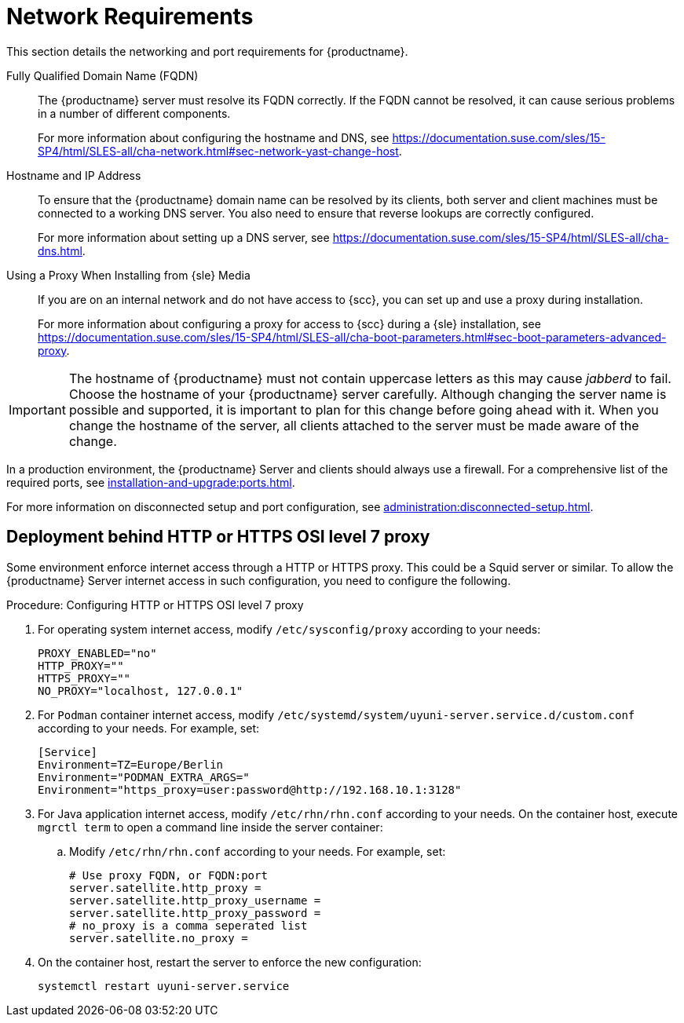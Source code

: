 [[installation-network-requirements]]
= Network Requirements

This section details the networking and port requirements for {productname}.

Fully Qualified Domain Name (FQDN)::
The {productname} server must resolve its FQDN correctly.
If the FQDN cannot be resolved, it can cause serious problems in a number of different components.
+
For more information about configuring the hostname and DNS, see https://documentation.suse.com/sles/15-SP4/html/SLES-all/cha-network.html#sec-network-yast-change-host.

Hostname and IP Address::
To ensure that the {productname} domain name can be resolved by its clients, both server and client machines must be connected to a working DNS server.
You also need to ensure that reverse lookups are correctly configured.
+
For more information about setting up a DNS server, see https://documentation.suse.com/sles/15-SP4/html/SLES-all/cha-dns.html.

Using a Proxy When Installing from {sle} Media::
If you are on an internal network and do not have access to {scc}, you can set up and use a proxy during installation.
+
For more information about configuring a proxy for access to {scc} during a {sle} installation, see https://documentation.suse.com/sles/15-SP4/html/SLES-all/cha-boot-parameters.html#sec-boot-parameters-advanced-proxy.


[IMPORTANT]
====
The hostname of {productname} must not contain uppercase letters as this may cause _jabberd_ to fail.
Choose the hostname of your {productname} server carefully.
Although changing the server name is possible and supported, it is important to plan for this change before going ahead with it.
When you change the hostname of the server, all clients attached to the server must be made aware of the change.
====


In a production environment, the {productname} Server and clients should always use a firewall.
For a comprehensive list of the required ports, see xref:installation-and-upgrade:ports.adoc[].


For more information on disconnected setup and port configuration, see xref:administration:disconnected-setup.adoc[].




== Deployment behind HTTP or HTTPS OSI level 7 proxy

Some environment enforce internet access through a HTTP or HTTPS proxy.
This could be a Squid server or similar.
To allow the {productname} Server internet access in such configuration, you need to configure the following.

.Procedure: Configuring HTTP or HTTPS OSI level 7 proxy

. For operating system internet access, modify [path]``/etc/sysconfig/proxy`` according to your needs:

+

[source,shell]
----
PROXY_ENABLED="no"
HTTP_PROXY=""
HTTPS_PROXY=""
NO_PROXY="localhost, 127.0.0.1"
----

. For ``Podman`` container internet access, modify  [path]``/etc/systemd/system/uyuni-server.service.d/custom.conf`` according to your needs.
  For example, set:

+

[source,shell]
----
[Service]
Environment=TZ=Europe/Berlin
Environment="PODMAN_EXTRA_ARGS="
Environment="https_proxy=user:password@http://192.168.10.1:3128"
----

. For Java application internet access, modify [path]``/etc/rhn/rhn.conf`` according to your needs.
  On the container host, execute [literal]``mgrctl term`` to open a command line inside the server container:

+

--

.. Modify [path]``/etc/rhn/rhn.conf`` according to your needs.
   For example, set:

+

[source,shell]
----
# Use proxy FQDN, or FQDN:port
server.satellite.http_proxy =
server.satellite.http_proxy_username =
server.satellite.http_proxy_password =
# no_proxy is a comma seperated list
server.satellite.no_proxy =
----

--

+

. On the container host, restart the server to enforce the new configuration:

+

[source,shell]
----
systemctl restart uyuni-server.service
----
